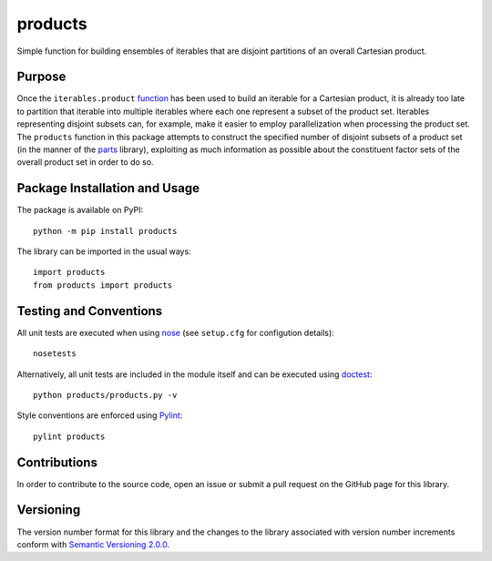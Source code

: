 ========
products
========

Simple function for building ensembles of iterables that are disjoint partitions of an overall Cartesian product.

|pypi|

.. |pypi| image:: https://badge.fury.io/py/products.svg
   :target: https://badge.fury.io/py/products
   :alt: PyPI version and link.

Purpose
-------
Once the ``iterables.product`` `function <https://docs.python.org/3/library/itertools.html#itertools.product>`_ has been used to build an iterable for a Cartesian product, it is already too late to partition that iterable into multiple iterables where each one represent a subset of the product set. Iterables representing disjoint subsets can, for example, make it easier to employ parallelization when processing the product set. The ``products`` function in this package attempts to construct the specified number of disjoint subsets of a product set (in the manner of the `parts <https://pypi.org/project/parts/>`_ library), exploiting as much information as possible about the constituent factor sets of the overall product set in order to do so.

Package Installation and Usage
------------------------------
The package is available on PyPI::

    python -m pip install products

The library can be imported in the usual ways::

    import products
    from products import products

Testing and Conventions
-----------------------
All unit tests are executed when using `nose <https://nose.readthedocs.io/>`_ (see ``setup.cfg`` for configution details)::

    nosetests

Alternatively, all unit tests are included in the module itself and can be executed using `doctest <https://docs.python.org/3/library/doctest.html>`_::

    python products/products.py -v

Style conventions are enforced using `Pylint <https://www.pylint.org/>`_::

    pylint products

Contributions
-------------
In order to contribute to the source code, open an issue or submit a pull request on the GitHub page for this library.

Versioning
----------
The version number format for this library and the changes to the library associated with version number increments conform with `Semantic Versioning 2.0.0 <https://semver.org/#semantic-versioning-200>`_.
